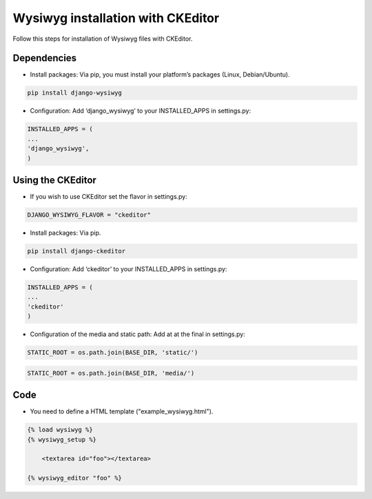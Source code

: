 Wysiwyg installation with CKEditor
##############################

Follow this steps for installation of Wysiwyg files with CKEditor.

Dependencies
============

* Install packages: Via pip, you must install your platform’s packages (Linux, Debian/Ubuntu).

.. code-block:: bash

     pip install django-wysiwyg


* Configuration: Add ‘django_wysiwyg’ to your INSTALLED_APPS in settings.py:

.. code-block:: bash

    INSTALLED_APPS = (
    ...
    'django_wysiwyg',
    )

Using the CKEditor
====

* If you wish to use CKEditor set the flavor in settings.py:

.. code-block:: bash

    DJANGO_WYSIWYG_FLAVOR = "ckeditor"

* Install packages: Via pip.

.. code-block:: bash

     pip install django-ckeditor

* Configuration: Add ‘ckeditor’ to your INSTALLED_APPS in settings.py:

.. code-block:: bash

    INSTALLED_APPS = (
    ...
    'ckeditor'
    )

* Configuration of the media and static path: Add at at the final in settings.py:

.. code-block:: bash

   STATIC_ROOT = os.path.join(BASE_DIR, 'static/')

.. code-block:: bash

   STATIC_ROOT = os.path.join(BASE_DIR, 'media/')


Code
====

* You need to define a HTML template ("example_wysiwyg.html"). 

.. code-block:: bash

    {% load wysiwyg %}
    {% wysiwyg_setup %}

	<textarea id="foo"></textarea>

    {% wysiwyg_editor "foo" %}
